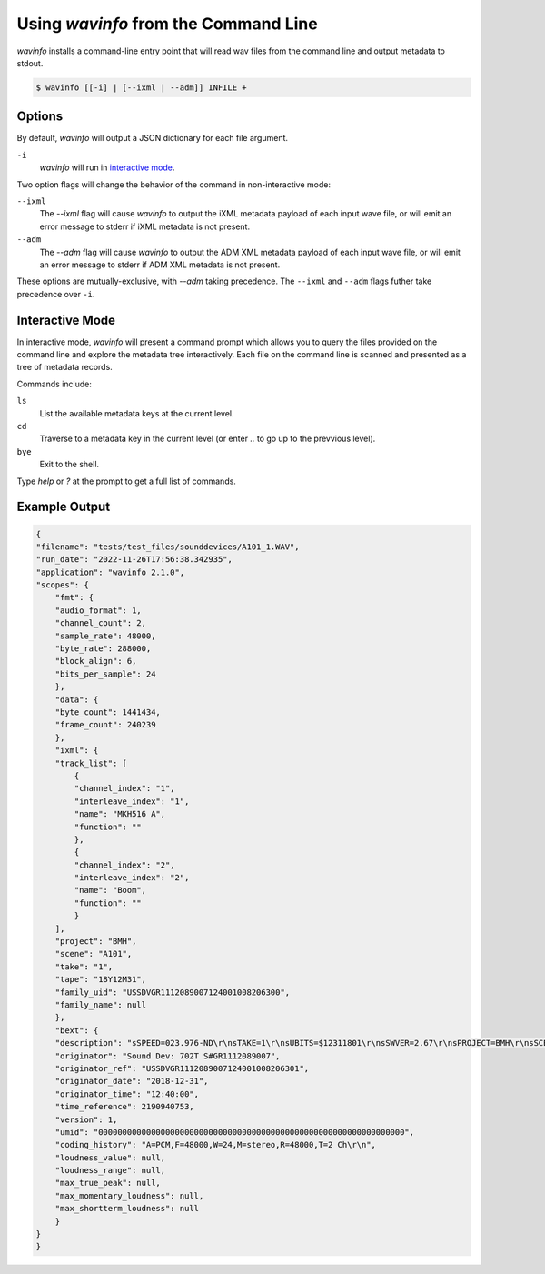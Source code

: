 Using `wavinfo` from the Command Line
=====================================

`wavinfo` installs a command-line entry point that will read wav files
from the command line and output metadata to stdout.

.. code-block:: shell

    $ wavinfo [[-i] | [--ixml | --adm]] INFILE +


Options
-------

By default, `wavinfo` will output a JSON dictionary for each file argument.

``-i`` 
    `wavinfo` will run in `interactive mode`_.

Two option flags will change the behavior of the command in non-interactive 
mode:

``--ixml``
    The *\-\-ixml* flag will cause `wavinfo` to output the iXML metadata
    payload of each input wave file, or will emit an error message to stderr if
    iXML metadata is not present.

``--adm``
    The *\-\-adm* flag will cause `wavinfo` to output the ADM XML metadata 
    payload of each input wave file, or will emit an error message to stderr if
    ADM XML metadata is not present.

These options are mutually-exclusive, with `\-\-adm` taking precedence. The 
``--ixml`` and ``--adm`` flags futher take precedence over ``-i``.


Interactive Mode 
-----------------

In interactive mode, `wavinfo` will present a command prompt which allows you
to query the files provided on the command line and explore the metadata tree 
interactively. Each file on the command line is scanned and presented as a 
tree of metadata records.

Commands include:

``ls``
    List the available metadata keys at the current level.

``cd``
    Traverse to a metadata key in the current level (or enter `..` to go up 
    to the prevvious level).

``bye``
    Exit to the shell.

Type `help` or `?` at the prompt to get a full list of commands.


Example Output
--------------

.. code-block:: javascript

    {
    "filename": "tests/test_files/sounddevices/A101_1.WAV",
    "run_date": "2022-11-26T17:56:38.342935",
    "application": "wavinfo 2.1.0",
    "scopes": {
        "fmt": {
        "audio_format": 1,
        "channel_count": 2,
        "sample_rate": 48000,
        "byte_rate": 288000,
        "block_align": 6,
        "bits_per_sample": 24
        },
        "data": {
        "byte_count": 1441434,
        "frame_count": 240239
        },
        "ixml": {
        "track_list": [
            {
            "channel_index": "1",
            "interleave_index": "1",
            "name": "MKH516 A",
            "function": ""
            },
            {
            "channel_index": "2",
            "interleave_index": "2",
            "name": "Boom",
            "function": ""
            }
        ],
        "project": "BMH",
        "scene": "A101",
        "take": "1",
        "tape": "18Y12M31",
        "family_uid": "USSDVGR1112089007124001008206300",
        "family_name": null
        },
        "bext": {
        "description": "sSPEED=023.976-ND\r\nsTAKE=1\r\nsUBITS=$12311801\r\nsSWVER=2.67\r\nsPROJECT=BMH\r\nsSCENE=A101\r\nsFILENAME=A101_1.WAV\r\nsTAPE=18Y12M31\r\nsTRK1=MKH516 A\r\nsTRK2=Boom\r\nsNOTE=\r\n",
        "originator": "Sound Dev: 702T S#GR1112089007",
        "originator_ref": "USSDVGR1112089007124001008206301",
        "originator_date": "2018-12-31",
        "originator_time": "12:40:00",
        "time_reference": 2190940753,
        "version": 1,
        "umid": "0000000000000000000000000000000000000000000000000000000000000000",
        "coding_history": "A=PCM,F=48000,W=24,M=stereo,R=48000,T=2 Ch\r\n",
        "loudness_value": null,
        "loudness_range": null,
        "max_true_peak": null,
        "max_momentary_loudness": null,
        "max_shortterm_loudness": null
        }
    }
    }

